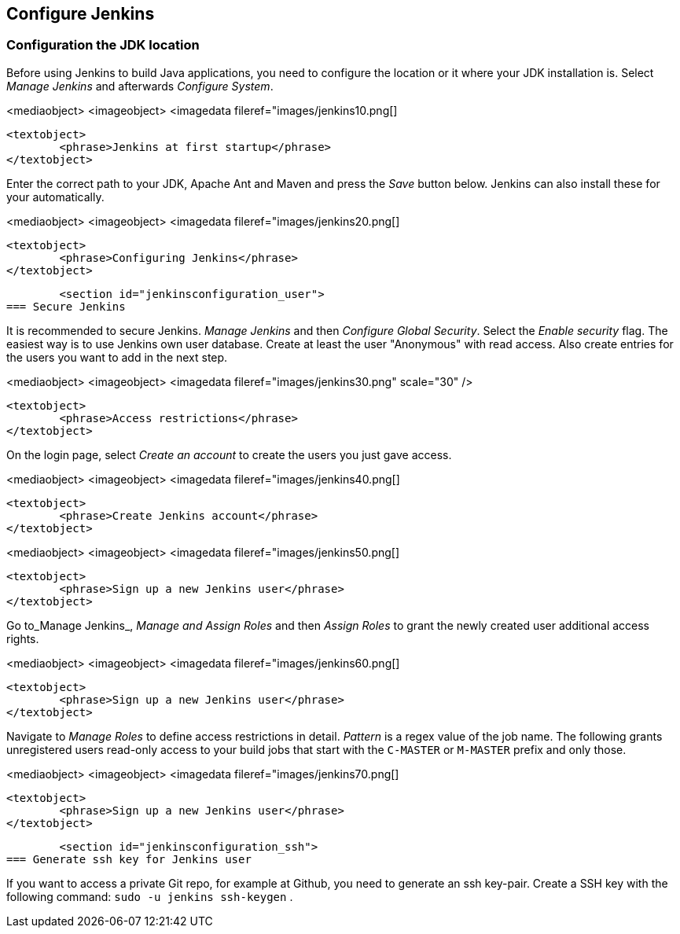 [[jenkinsconfiguration]]
== Configure Jenkins

[[jenkinsconfiguration_java]]
=== Configuration the JDK location
		
Before using Jenkins to build Java applications, you need to configure the location or it where your JDK installation is. 
Select _Manage Jenkins_ and afterwards _Configure System_.

		
<mediaobject>
	<imageobject>
		<imagedata fileref="images/jenkins10.png[]
	
	<textobject>
		<phrase>Jenkins at first startup</phrase>
	</textobject>

		
		
Enter the correct path to your JDK, Apache Ant and Maven and press the _Save_ button below. 
Jenkins can also install these for your automatically.
		
		
<mediaobject>
	<imageobject>
		<imagedata fileref="images/jenkins20.png[]
	
	<textobject>
		<phrase>Configuring Jenkins</phrase>
	</textobject>

		
	

	<section id="jenkinsconfiguration_user">
=== Secure Jenkins
		
It is recommended to secure Jenkins. _Manage Jenkins_ and then _Configure Global Security_. 
Select the _Enable security_ flag. 
The easiest way is to use Jenkins own user database. 
Create at least the user "Anonymous" with read access. 
Also create entries for the users you want to add in the next step.
		
		
<mediaobject>
	<imageobject>
		<imagedata fileref="images/jenkins30.png" scale="30" />
	
	<textobject>
		<phrase>Access restrictions</phrase>
	</textobject>

		
		
On the login page, select _Create an account_ to create the users you just gave access.
		
		
<mediaobject>
	<imageobject>
		<imagedata fileref="images/jenkins40.png[]
	
	<textobject>
		<phrase>Create Jenkins account</phrase>
	</textobject>

		

		
<mediaobject>
	<imageobject>
		<imagedata fileref="images/jenkins50.png[]
	
	<textobject>
		<phrase>Sign up a new Jenkins user</phrase>
	</textobject>

		

		
Go to_Manage Jenkins_, _Manage and Assign Roles_ and then _Assign Roles_ to grant the newly created user additional access rights.
		
		
<mediaobject>
	<imageobject>
		<imagedata fileref="images/jenkins60.png[]
	
	<textobject>
		<phrase>Sign up a new Jenkins user</phrase>
	</textobject>

		
		
Navigate to _Manage Roles_ to define access restrictions in detail. 
_Pattern_ is a regex value of the job name.
The following grants unregistered users read-only access to your build jobs that start with the `C-MASTER` or `M-MASTER` prefix and only those.
		
<mediaobject>
	<imageobject>
		<imagedata fileref="images/jenkins70.png[]
	
	<textobject>
		<phrase>Sign up a new Jenkins user</phrase>
	</textobject>

		
	
	<section id="jenkinsconfiguration_ssh">
=== Generate ssh key for Jenkins user
		
If you want to access a private Git repo, for example at Github, you need to generate an ssh key-pair. Create a SSH
key with the following
command:
`sudo -u jenkins ssh-keygen`
.
